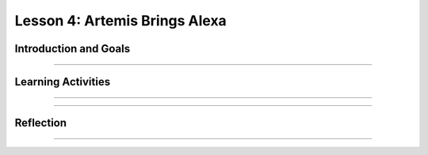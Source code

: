 .. raw:: html

   <div class="student-logo"> <img class="align-center" src="../_static/MobileCSP-AFE-logo-white.png" width="400px" alt="mobile csp and amazon future engineers logo on space background"/> </div>
   	<link rel="stylesheet" href="https://www.w3schools.com/w3css/4/w3.css">
   	<div align-center class="w3-show-inline-block">
		<div class="w3-bar w3-light-grey">
		<table style="width:100%">
			<tr>
			<td style="width:20%"><a href="../index.html" class="w3-bar-item w3-button">Alexa in Space Overview</a></td>
			<td style="width:20%"><a href="01-01-stu-intro-to-ai-and-alexa.html" class="w3-bar-item w3-button">Lesson 1: Intro to AI and Alexa</a></td>
			<td style="width:20%"><a href="01-02-stu-biases-in-ai.html" class="w3-bar-item w3-button">Lesson 2: Biases in AI</a></td>
			<td style="width:20%"><a href="01-03-stu-ai-in-space-travel.html" class="w3-bar-item w3-button">Lesson 3: AI in Space Travel</a></td>
			<td style="width:20%"><a href="01-04-stu-artemis-alexa.html" class="w3-bar-item w3-button w3-dark-grey">Lesson 4: Artemis Brings Alexa</a></td>
			</tr>
		</table>
		</div>
	</div>
   
Lesson 4: Artemis Brings Alexa
======================================

.. raw:: html

    <style>    td { text-align: left; padding: 5px;}</style>


.. raw:: html

        <div class="MCSP-lesson-content">
    <script>
      $(document).ready(function() {
        
        //generateSummary(EKmapping['AiS.04']); /* Change the lesson number */
        generateHovers();
    
        Tipped.create('.vocab', function(element) {
        var vocab = $(element).data('id');
        return vocabulary[vocab];
          }, {
            cache: false,
              position: 'topleft'
              });
      });
    </script>
    <p id="est-length" aria-label="time estimate icon"><b>Time Estimate: 45 minutes</b></p>
 
Introduction and Goals
-----------------------

.. raw:: html

    <p>During this unit, you have examined the Artemis space program and worked with 2 Alexa skills: Good Morning, Space and Space Facts. In this lesson, you will explore other contexts in which AI would be helpful in space. You will also build an Alexa skill based on your previous brainstorm.</p>
    
    <p><strong>Learning Goals:</strong> At the end of this lesson, you will be able to:</p>
    <ul>
    	<li>Reuse components of existing programs for new programs.</li>
		<li>Create a new Alexa skill using MIT App Inventor.</li>
    </ul>
    
    <p><strong>Language Goals:</strong> At the end of this lesson, you will be able to:</p>
    <ul>
    	<li>Describe in writing the purpose of an Alexa skill.</li>
		<li>Explain in writing difficulties encountered while building a new Alexa skill.</li>
    </ul>

::::::::::::::::::

Learning Activities
--------------------

.. raw:: html

	<h3>Discussion: Introduction</h3>
	
	<p>In this lesson, you will be imagining how Alexa could be used in space travel. This video provides some examples of how voice AI could be used in space travel. As you watch, think about other Alexa function that could help with space travel.</p>

.. youtube:: to-Ys2huTVY
	:width: 560
	:height: 315
	:align: center

::::::::::::::::::
	
.. raw:: html

	<h3>Activity: Create Your Skill</h3>
	
	<p>In this activity, you will build an Alexa skill based on an idea that you have come up with in your brainstorm. Since you may be new to programming or the Alexa App Inventor environment, there are some examples of code blocks below to help you as you create your own. When you are ready, open the <a href="https://alexa.appinventor.mit.edu/?a=1#6280354029633536">New Skill starter</a>. The starter project has a skill (space helper) and intent (IntentHelpInSpace) already created for you.</p>
	
.. tabbed:: alexa-tabgroup-1-4

	.. tab:: Jokes
	
		.. raw:: html
		
			<p>In this skill, Alexa tells the user a joke. Alexa asks the question, waits for the user’s response, and then delivers the punchline.</p>
			<img src="../_static/assets/img/jokesSkill.png" alt="Alexa Joke skill block code" />
			
	.. tab:: To-Do-List
	
		.. raw:: html
		
			<p>In this skill, Alexa tells the user a to-do list that has been programmed.</p>
			<img src="../_static/assets/img/todoListSkill.png" alt="Alexa skill to read off a to-do list" />
			
	.. tab:: Space Facts
	
		.. raw:: html
		
			<p>In this skill, Alexa tells the user a random fact about space.</p>
			<img src="../_static/assets/img/spaceFactsSkill.png" alt="Alexa skill to randomly read space fact from a list of facts" />


			
::::::::::::::::::

Reflection
-------------------------------

.. raw:: html

	<p>Congrats! You have successfully completed the Alexa in Space unit! Reflect on what you have learned in this lesson.</p>
	
.. shortanswer:: alexa-1-4-1

	Describe the purpose of your Alexa skill. In other words, what problem does your skill solve?
	
.. shortanswer:: alexa-1-4-2

	What was something you found challenging about building the skill?

::::::::::::::::::